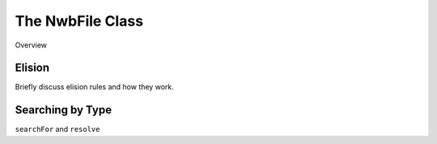 .. _nwbfile_info:

The NwbFile Class
=================

Overview

Elision
~~~~~~~

Briefly discuss elision rules and how they work.

Searching by Type
~~~~~~~~~~~~~~~~~

``searchFor`` and ``resolve``
